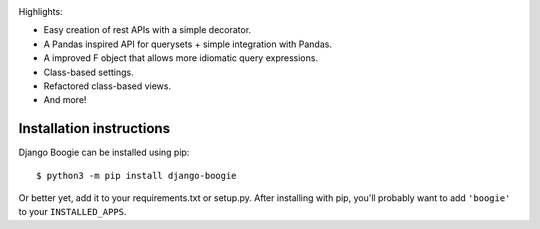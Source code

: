 .. image:: https://travis-ci.org/fabiommendes/django-boogie.svg?branch=master
    :target: https://travis-ci.org/fabiommendes/django-boogie/

.. image:: https://coveralls.io/repos/github/fabiommendes/django-boogie/badge.svg?branch=master
    :target: https://coveralls.io/github/fabiommendes/django-boogie?branch=master


Highlights:

* Easy creation of rest APIs with a simple decorator.
* A Pandas inspired API for querysets + simple integration with Pandas.
* A improved F object that allows more idiomatic query expressions.
* Class-based settings.
* Refactored class-based views.
* And more!

Installation instructions
=========================

Django Boogie can be installed using pip::

    $ python3 -m pip install django-boogie

Or better yet, add it to your requirements.txt or setup.py. After installing
with pip, you'll probably want to add ``'boogie'`` to your ``INSTALLED_APPS``.
